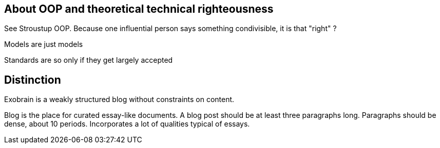 == About OOP and theoretical technical righteousness

See Stroustup OOP. Because one influential person says something condivisible,
it is that "right" ?

Models are just models

Standards are so only if they get largely accepted

== Distinction

Exobrain is a weakly structured blog without constraints on content.

Blog is the place for curated essay-like documents.
A blog post should be at least three paragraphs long.
Paragraphs should be dense, about 10 periods.
Incorporates a lot of qualities typical of essays.


